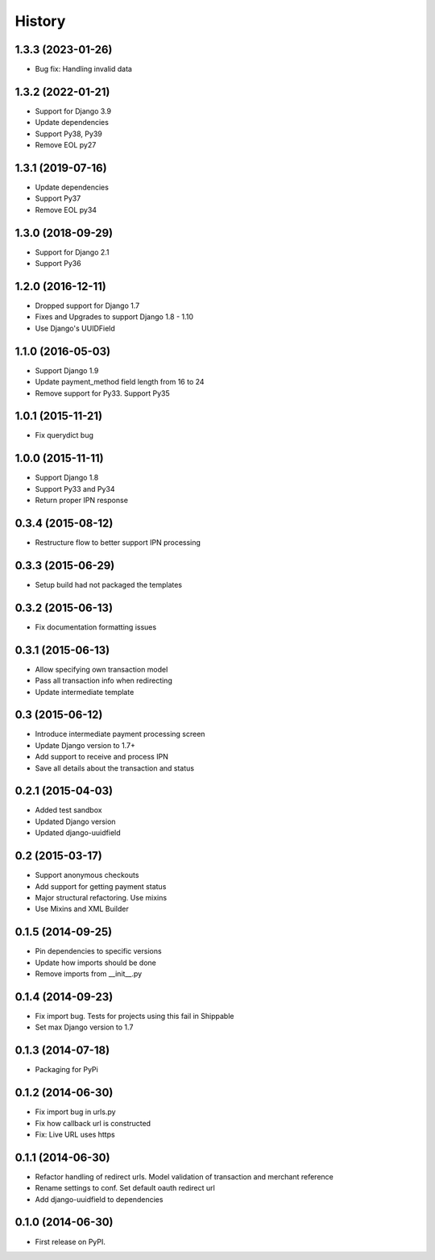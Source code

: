 .. :changelog:

History
-------
1.3.3 (2023-01-26)
++++++++++++++++++
- Bug fix: Handling invalid data

1.3.2 (2022-01-21)
++++++++++++++++++
- Support for Django 3.9
- Update dependencies
- Support Py38, Py39
- Remove EOL py27

1.3.1 (2019-07-16)
++++++++++++++++++
- Update dependencies
- Support Py37
- Remove EOL py34

1.3.0 (2018-09-29)
++++++++++++++++++
- Support for Django 2.1
- Support Py36

1.2.0 (2016-12-11)
++++++++++++++++++
- Dropped support for Django 1.7
- Fixes and Upgrades to support Django 1.8 - 1.10
- Use Django's UUIDField

1.1.0 (2016-05-03)
++++++++++++++++++
- Support Django 1.9
- Update payment_method field length from 16 to 24
- Remove support for Py33. Support Py35

1.0.1 (2015-11-21)
++++++++++++++++++
- Fix querydict bug

1.0.0 (2015-11-11)
++++++++++++++++++
- Support Django 1.8
- Support Py33 and Py34
- Return proper IPN response

0.3.4 (2015-08-12)
++++++++++++++++++
- Restructure flow to better support IPN processing

0.3.3 (2015-06-29)
++++++++++++++++++
- Setup build had not packaged the templates

0.3.2 (2015-06-13)
++++++++++++++++++
- Fix documentation formatting issues

0.3.1 (2015-06-13)
++++++++++++++++++
- Allow specifying own transaction model
- Pass all transaction info when redirecting
- Update intermediate template

0.3 (2015-06-12)
++++++++++++++++++
- Introduce intermediate payment processing screen
- Update Django version to 1.7+
- Add support to receive and process IPN
- Save all details about the transaction and status

0.2.1 (2015-04-03)
++++++++++++++++++
- Added test sandbox
- Updated Django version
- Updated django-uuidfield

0.2 (2015-03-17)
++++++++++++++++++
- Support anonymous checkouts
- Add support for getting payment status
- Major structural refactoring. Use mixins
- Use Mixins and XML Builder

0.1.5 (2014-09-25)
++++++++++++++++++
- Pin dependencies to specific versions
- Update how imports should be done
- Remove imports from __init__.py

0.1.4 (2014-09-23)
++++++++++++++++++
- Fix import bug. Tests for projects using this fail in Shippable
- Set max Django version to 1.7

0.1.3 (2014-07-18)
++++++++++++++++++
- Packaging for PyPi

0.1.2 (2014-06-30)
++++++++++++++++++
- Fix import bug in urls.py
- Fix how callback url is constructed
- Fix: Live URL uses https

0.1.1 (2014-06-30)
++++++++++++++++++
- Refactor handling of redirect urls. Model validation of transaction and merchant reference
- Rename settings to conf. Set default oauth redirect url
- Add django-uuidfield to dependencies

0.1.0 (2014-06-30)
++++++++++++++++++

* First release on PyPI.

